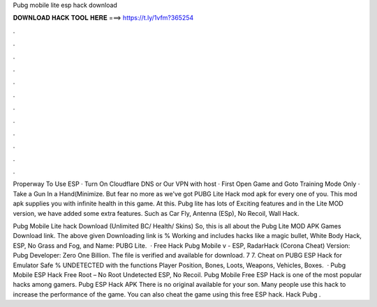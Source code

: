 Pubg mobile lite esp hack download



𝐃𝐎𝐖𝐍𝐋𝐎𝐀𝐃 𝐇𝐀𝐂𝐊 𝐓𝐎𝐎𝐋 𝐇𝐄𝐑𝐄 ===> https://t.ly/1vfm?365254



.



.



.



.



.



.



.



.



.



.



.



.

Properway To Use ESP · Turn On Cloudflare DNS or Our VPN with host · First Open Game and Goto Training Mode Only · Take a Gun In a Hand(Minimize. But fear no more as we've got PUBG Lite Hack mod apk for every one of you. This mod apk supplies you with infinite health in this game. At this. Pubg lite has lots of Exciting features and in the Lite MOD version, we have added some extra features. Such as Car Fly, Antenna (ESp), No Recoil, Wall Hack.

Pubg Mobile Lite hack Download (Unlimited BC/ Health/ Skins) So, this is all about the Pubg Lite MOD APK Games Download link. The above given Downloading link is % Working and includes hacks like a magic bullet, White Body Hack, ESP, No Grass and Fog, and  Name: PUBG Lite.  · Free Hack Pubg Mobile v - ESP, RadarHack (Corona Cheat) Version: Pubg Developer: Zero One Billion. The file is verified and available for download. 7 7. Cheat on PUBG ESP Hack for Emulator Safe % UNDETECTED with the functions Player Position, Bones, Loots, Weapons, Vehicles, Boxes.  · Pubg Mobile ESP Hack Free Root – No Root Undetected ESP, No Recoil. Pubg Mobile Free ESP Hack is one of the most popular hacks among gamers. Pubg ESP Hack APK There is no original available for your son. Many people use this hack to increase the performance of the game. You can also cheat the game using this free ESP hack. Hack Pubg .
